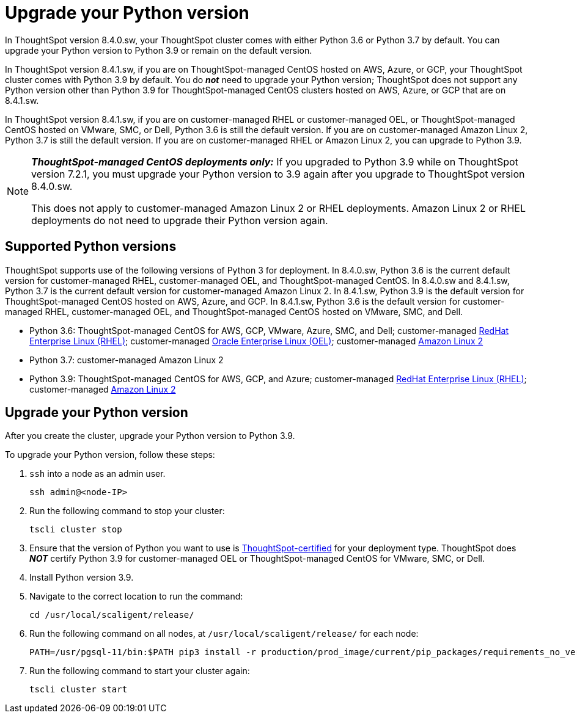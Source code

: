 = Upgrade your Python version
:last_updated: 4/26/2022
:linkattrs:
:experimental:

In ThoughtSpot version 8.4.0.sw, your ThoughtSpot cluster comes with either Python 3.6 or Python 3.7 by default. You can upgrade your Python version to Python 3.9 or remain on the default version.

In ThoughtSpot version 8.4.1.sw, if you are on ThoughtSpot-managed CentOS hosted on AWS, Azure, or GCP, your ThoughtSpot cluster comes with Python 3.9 by default. You do *_not_* need to upgrade your Python version; ThoughtSpot does not support any Python version other than Python 3.9 for ThoughtSpot-managed CentOS clusters hosted on AWS, Azure, or GCP that are on 8.4.1.sw.

In ThoughtSpot version 8.4.1.sw, if you are on customer-managed RHEL or customer-managed OEL, or ThoughtSpot-managed CentOS hosted on VMware, SMC, or Dell, Python 3.6 is still the default version. If you are on customer-managed Amazon Linux 2, Python 3.7 is still the default version. If you are on customer-managed RHEL or Amazon Linux 2, you can upgrade to Python 3.9.

[NOTE]
====
*_ThoughtSpot-managed CentOS deployments only:_* If you upgraded to Python 3.9 while on ThoughtSpot version 7.2.1, you must upgrade your Python version to 3.9 again after you upgrade to ThoughtSpot version 8.4.0.sw.

This does not apply to customer-managed Amazon Linux 2 or RHEL deployments. Amazon Linux 2 or RHEL deployments do not need to upgrade their Python version again.
====

[#supported-versions]
== Supported Python versions
ThoughtSpot supports use of the following versions of Python 3 for deployment. In 8.4.0.sw, Python 3.6 is the current default version for customer-managed RHEL, customer-managed OEL, and ThoughtSpot-managed CentOS. In 8.4.0.sw and 8.4.1.sw, Python 3.7 is the current default version for customer-managed Amazon Linux 2. In 8.4.1.sw, Python 3.9 is the default version for ThoughtSpot-managed CentOS hosted on AWS, Azure, and GCP. In 8.4.1.sw, Python 3.6 is the default version for customer-managed RHEL, customer-managed OEL, and ThoughtSpot-managed CentOS hosted on VMware, SMC, and Dell.

* Python 3.6: ThoughtSpot-managed CentOS for AWS, GCP, VMware, Azure, SMC, and Dell; customer-managed xref:rhel.adoc[RedHat Enterprise Linux (RHEL)]; customer-managed xref:rhel.adoc[Oracle Enterprise Linux (OEL)]; customer-managed xref:al2.adoc[Amazon Linux 2]
* Python 3.7: customer-managed Amazon Linux 2
* Python 3.9: ThoughtSpot-managed CentOS for AWS, GCP, and Azure; customer-managed xref:rhel.adoc[RedHat Enterprise Linux (RHEL)]; customer-managed xref:al2.adoc[Amazon Linux 2]

== Upgrade your Python version
After you create the cluster, upgrade your Python version to Python 3.9.

To upgrade your Python version, follow these steps:

. `ssh` into a node as an admin user.
+
----
ssh admin@<node-IP>
----

. Run the following command to stop your cluster:
+
----
tscli cluster stop
----

. Ensure that the version of Python you want to use is <<supported-versions,ThoughtSpot-certified>> for your deployment type. ThoughtSpot does *_NOT_* certify Python 3.9 for customer-managed OEL or ThoughtSpot-managed CentOS for VMware, SMC, or Dell.
. Install Python version 3.9.
. Navigate to the correct location to run the command:
+
----
cd /usr/local/scaligent/release/
----
. Run the following command on all nodes, at `/usr/local/scaligent/release/` for each node:
+
----
PATH=/usr/pgsql-11/bin:$PATH pip3 install -r production/prod_image/current/pip_packages/requirements_no_versions.txt --upgrade
----
. Run the following command to start your cluster again:
+
----
tscli cluster start
----

